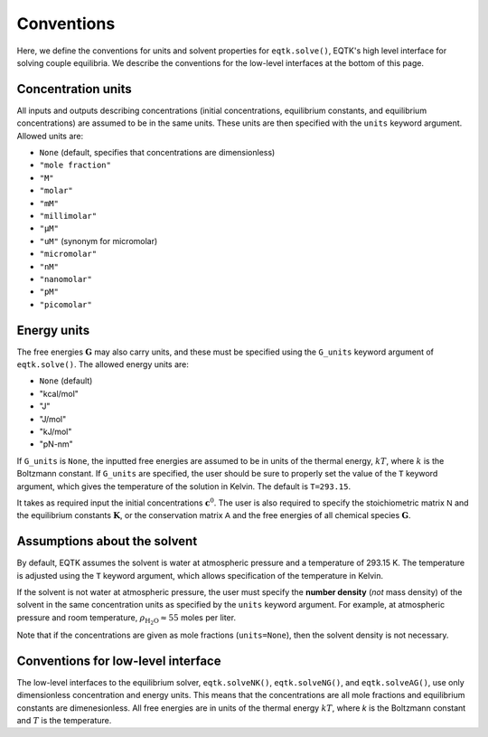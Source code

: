.. _conventions:

Conventions
===========

Here, we define the conventions for units and solvent properties for ``eqtk.solve()``, EQTK's high level interface for solving couple equilibria. We describe the conventions for the low-level interfaces at the bottom of this page.

Concentration units
^^^^^^^^^^^^^^^^^^^

All inputs and outputs describing concentrations (initial concentrations, equilibrium constants, and equilibrium concentrations) are assumed to be in the same units. These units are then specified with the ``units`` keyword argument. Allowed units are:

- ``None``  (default, specifies that concentrations are dimensionless)
- ``"mole fraction"``
- ``"M"``
- ``"molar"``
- ``"mM"``
- ``"millimolar"``
- ``"µM"``
- ``"uM"`` (synonym for micromolar)
- ``"micromolar"``
- ``"nM"``
- ``"nanomolar"``
- ``"pM"``
- ``"picomolar"``


Energy units
^^^^^^^^^^^^

The free energies :math:`\mathbf{G}` may also carry units, and these must be specified using the ``G_units`` keyword argument of ``eqtk.solve()``. The allowed energy units are:

- ``None``  (default)
- "kcal/mol"
- "J"
- "J/mol"
- "kJ/mol"
- "pN-nm"

If ``G_units`` is ``None``, the inputted free energies are assumed to be in units of the thermal energy, :math:`kT`, where :math:`k` is the Boltzmann constant. If ``G_units`` are specified, the user should be sure to properly set the value of the ``T`` keyword argument, which gives the temperature of the solution in Kelvin. The default is ``T=293.15``.



It takes as required input the initial concentrations :math:`\mathbf{c}^0`. The user is also required to specify the stoichiometric matrix :math:`\mathsf{N}` and the equilibrium constants :math:`\mathbf{K}`, or the conservation matrix :math:`\mathsf{A}` and the free energies of all chemical species :math:`\mathbf{G}`.

Assumptions about the solvent
^^^^^^^^^^^^^^^^^^^^^^^^^^^^^

By default, EQTK assumes the solvent is water at atmospheric pressure and a temperature of 293.15 K. The temperature is adjusted using the ``T`` keyword argument, which allows specification of the temperature in Kelvin.

If the solvent is not water at atmospheric pressure, the user must specify the **number density** (*not* mass density) of the solvent in the same concentration units as specified by the ``units`` keyword argument. For example, at atmospheric pressure and room temperature, :math:`\rho_\mathrm{H_2O} \approx 55` moles per liter. 

Note that if the concentrations are given as mole fractions (``units=None``), then the solvent density is not necessary.


Conventions for low-level interface
^^^^^^^^^^^^^^^^^^^^^^^^^^^^^^^^^^^

The low-level interfaces to the equilibrium solver, ``eqtk.solveNK()``, ``eqtk.solveNG()``, and ``eqtk.solveAG()``, use only dimensionless concentration and energy units. This means that the concentrations are all mole fractions and equilibrium constants are dimenesionless. All free energies are in units of the thermal energy :math:`kT`, where `k` is the Boltzmann constant and :math:`T` is the temperature.

